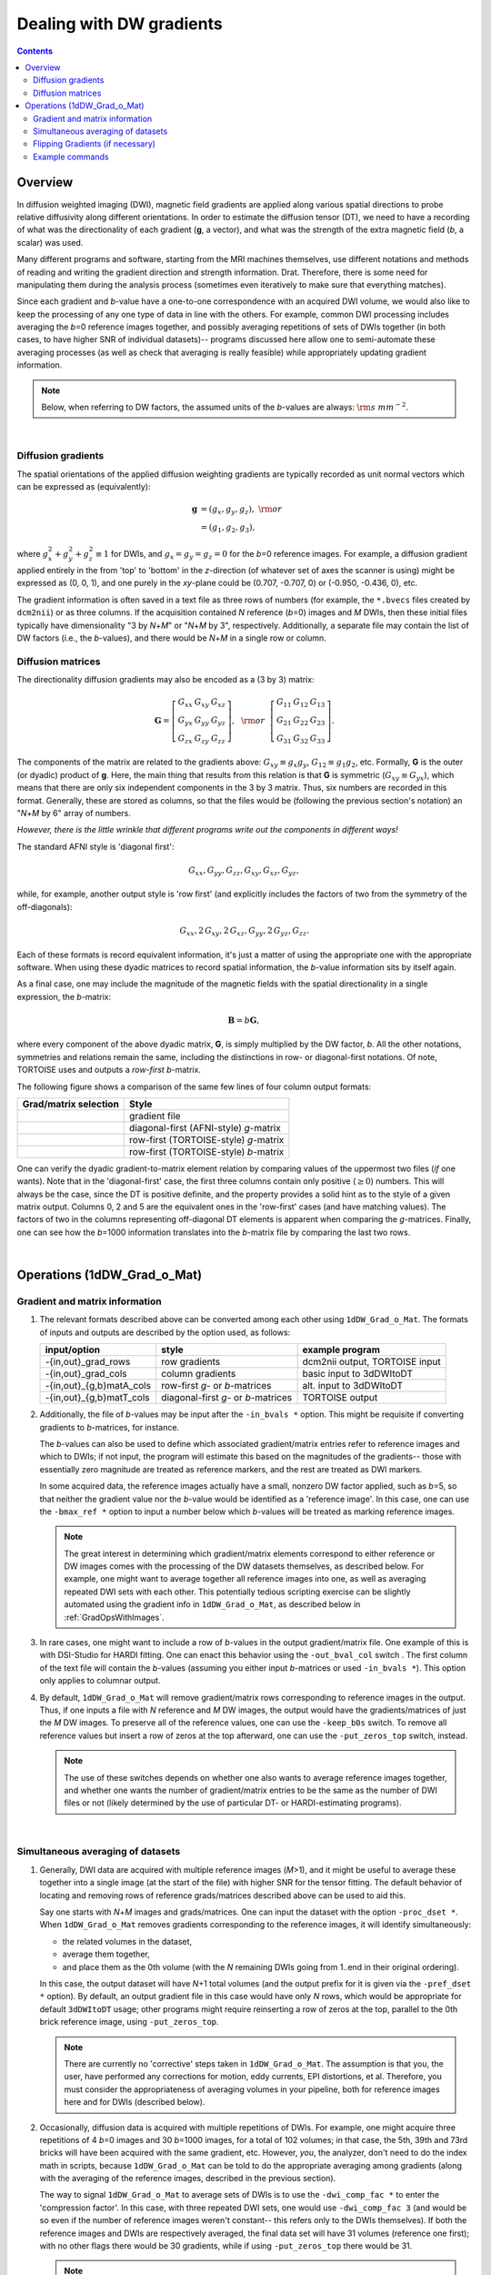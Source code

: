 .. _DealingWithGrads:

=========================
Dealing with DW gradients
=========================

.. contents::
   :depth: 3

Overview
========

In diffusion weighted imaging (DWI), magnetic field gradients are
applied along various spatial directions to probe relative diffusivity
along different orientations. In order to estimate the diffusion
tensor (DT), we need to have a recording of what was the
directionality of each gradient (**g**, a vector), and what was the
strength of the extra magnetic field (*b*, a scalar) was used.  

Many different programs and software, starting from the MRI machines
themselves, use different notations and methods of reading and writing
the gradient direction and strength information. Drat. Therefore,
there is some need for manipulating them during the analysis process
(sometimes even iteratively to make sure that everything matches).

Since each gradient and *b*\-value have a one-to-one correspondence
with an acquired DWI volume, we would also like to keep the processing
of any one type of data in line with the others.  For example, common
DWI processing includes averaging the *b*\=0 reference images
together, and possibly averaging repetitions of sets of DWIs together
(in both cases, to have higher SNR of individual datasets)-- programs
discussed here allow one to semi-automate these averaging processes
(as well as check that averaging is really feasible) while
appropriately updating gradient information.

.. note:: Below, when referring to DW factors, the assumed units of
          the *b*\-values are always: :math:`{\rm s~mm}^{-2}`.

|

Diffusion gradients
-------------------

The spatial orientations of the applied diffusion weighting gradients
are typically recorded as unit normal vectors which can be expressed
as (equivalently):

.. math::
   \mathbf{g} &= (g_x, g_y, g_z),~{\rm or}\\
              &= (g_1, g_2, g_3), 

where :math:`g_x^2 + g_y^2 + g_z^2\equiv1` for DWIs, and :math:`g_x =
g_y = g_z = 0` for the *b*\=0 reference images. For example, a
diffusion gradient applied entirely in the from 'top' to 'bottom' in
the *z*\-direction (of whatever set of axes the scanner is using)
might be expressed as (0, 0, 1), and one purely in the *xy*\-plane
could be (0.707, -0.707, 0) or (-0.950, -0.436, 0), etc. 

The gradient information is often saved in a text file as three rows
of numbers (for example, the ``*.bvecs`` files created by ``dcm2nii``)
or as three columns.  If the acquisition contained *N* reference
(*b*\=0) images and *M* DWIs, then these initial files typically have
dimensionality "3 by *N*\+\ *M*" or "*N*\+\ *M* by 3", respectively.
Additionally, a separate file may contain the list of DW factors
(i.e., the *b*\-values), and there would be *N*\+\ *M* in a single row
or column.

Diffusion matrices
------------------

The directionality diffusion gradients may also be encoded as a (3 by 3)
matrix:

.. math::
   \mathbf{G}= 
   \left[\begin{array}{ccc}
   G_{xx}&G_{xy}&G_{xz}\\
   G_{yx}&G_{yy}&G_{yz}\\
   G_{zx}&G_{zy}&G_{zz}
   \end{array}\right],~~{\rm or}~~
   \left[\begin{array}{ccc}
   G_{11}&G_{12}&G_{13}\\
   G_{21}&G_{22}&G_{23}\\
   G_{31}&G_{32}&G_{33}
   \end{array}\right].

The components of the matrix are related to the gradients above:
:math:`G_{xy}\equiv g_x g_y`, :math:`G_{12}\equiv g_1 g_2`,
etc. Formally, **G** is the outer (or dyadic) product of **g**. Here,
the main thing that results from this relation is that **G** is
symmetric (:math:`G_{xy}\equiv G_{yx}`), which means that there are
only six independent components in the 3 by 3 matrix.  Thus, six
numbers are recorded in this format. Generally, these are stored as
columns, so that the files would be (following the previous section's
notation) an "*N*\+\ *M* by 6" array of numbers.

*However, there is the little wrinkle that different programs write
out the components in different ways!*

The standard AFNI style is 'diagonal first': 

.. math::
   G_{xx}, G_{yy}, G_{zz}, G_{xy}, G_{xz}, G_{yz},

while, for example, another output style is 'row first' (and
explicitly includes the factors of two from the symmetry of the
off-diagonals):

.. math::
   G_{xx}, 2\,G_{xy}, 2\,G_{xz}, G_{yy}, 2\,G_{yz}, G_{zz}.

Each of these formats is record equivalent information, it's just a
matter of using the appropriate one with the appropriate software.
When using these dyadic matrices to record spatial information, the
*b*\-value information sits by itself again.

As a final case, one may include the magnitude of the magnetic fields
with the spatial directionality in a single expression, the
*b*\-matrix:

.. math::
   \mathbf{B}= b \mathbf{G},

where every component of the above dyadic matrix, **G**, is simply multiplied
by the DW factor, *b*.  All the other notations, symmetries and relations
remain the same, including the distinctions in row- or diagonal-first
notations.  Of note, TORTOISE uses and outputs a *row-first* *b*\-matrix.


The following figure shows a comparison of the same few lines of four
column output formats:

.. tabularcolumns:: |l|l|

+------------------------------------+----------------------------------------+
| Grad/matrix selection              |  Style                                 |
+====================================+========================================+
|.. image:: media/GRAD_Grad.png      | gradient file                          |
|   :width: 4in                      |                                        |
+------------------------------------+----------------------------------------+
|.. image:: media/GRAD_gmatA.png     | diagonal-first (AFNI-style) *g*\-matrix|
|   :width: 4in                      |                                        |
+------------------------------------+----------------------------------------+
|.. image:: media/GRAD_gmatT.png     | row-first (TORTOISE-style) *g*\-matrix |
|   :width: 4in                      |                                        |
+------------------------------------+----------------------------------------+
|.. image:: media/GRAD_bmatT.png     | row-first (TORTOISE-style) *b*\-matrix |
|   :width: 4in                      |                                        |
+------------------------------------+----------------------------------------+


One can verify the dyadic gradient-to-matrix element relation by
comparing values of the uppermost two files (*if* one wants).  Note
that in the 'diagonal-first' case, the first three columns contain
only positive (:math:`\geq0`) numbers. This will always be the case,
since the DT is positive definite, and the property provides a solid
hint as to the style of a given matrix output.  Columns 0, 2 and 5 are
the equivalent ones in the 'row-first' cases (and have matching
values).  The factors of two in the columns representing off-diagonal
DT elements is apparent when comparing the *g*\-matrices. Finally, one
can see how the *b*\=1000 information translates into the *b*\-matrix
file by comparing the last two rows.



|

Operations (1dDW_Grad_o_Mat)
============================

Gradient and matrix information
-------------------------------


#.  The relevant formats described above can be converted among each other
    using ``1dDW_Grad_o_Mat``. The formats of inputs and outputs are
    described by the option used, as follows:

    .. _grads_table:

    +---------------------------+---------------------------------------+--------------------------------+
    |       input/option        |               style                   |       example program          |
    +===========================+=======================================+================================+
    | -{in,out}_grad_rows       | row gradients                         | dcm2nii output, TORTOISE input |
    +---------------------------+---------------------------------------+--------------------------------+
    | -{in,out}_grad_cols       | column gradients                      | basic input to 3dDWItoDT       |
    +---------------------------+---------------------------------------+--------------------------------+
    | -{in,out}_{g,b}matA_cols  | row-first *g*\- or *b*\-matrices      | alt. input to 3dDWItoDT        |
    +---------------------------+---------------------------------------+--------------------------------+
    | -{in,out}_{g,b}matT_cols  | diagonal-first *g*\- or *b*\-matrices | TORTOISE output                |
    +---------------------------+---------------------------------------+--------------------------------+



#.  Additionally, the file of *b*\-values may be input after the
    ``-in_bvals *`` option.  This might be requisite if converting
    gradients to *b*\-matrices, for instance.  

    The *b*\-values can also be used to define which associated
    gradient/matrix entries refer to reference images and which to
    DWIs; if not input, the program will estimate this based on the
    magnitudes of the gradients-- those with essentially zero
    magnitude are treated as reference markers, and the rest are
    treated as DWI markers.  

    In some acquired data, the reference images actually have a small,
    nonzero DW factor applied, such as *b*\=5, so that neither the
    gradient value nor the *b*\-value would be identified as a
    'reference image'.  In this case, one can use the ``-bmax_ref *``
    option to input a number below which *b*\-values will be treated
    as marking reference images.

    .. note:: The great interest in determining which gradient/matrix
       elements correspond to either reference or DW images comes with
       the processing of the DW datasets themselves, as described
       below.  For example, one might want to average together all
       reference images into one, as well as averaging repeated DWI
       sets with each other.  This potentially tedious scripting
       exercise can be slightly automated using the gradient info in
       ``1dDW_Grad_o_Mat``, as described below in :ref:`GradOpsWithImages`.

    

#.  In rare cases, one might want to include a row of *b*\-values in
    the output gradient/matrix file. One example of this is with
    DSI-Studio for HARDI fitting.  One can enact this behavior using
    the ``-out_bval_col`` switch .  The first column of the text file
    will contain the *b*\-values (assuming you either input
    *b*\-matrices or used ``-in_bvals *``). This option only applies to
    columnar output.
   
    

#.  By default, ``1dDW_Grad_o_Mat`` will remove gradient/matrix rows
    corresponding to reference images in the output.  Thus, if one
    inputs a file with *N* reference and *M* DW images, the output
    would have the gradients/matrices of just the *M* DW images. To
    preserve all of the reference values, one can use the
    ``-keep_b0s`` switch.  To remove all reference values but insert a
    row of zeros at the top afterward, one can use the
    ``-put_zeros_top`` switch, instead.

    .. note:: The use of these switches depends on whether one also
              wants to average reference images together, and whether
              one wants the number of gradient/matrix entries to be
              the same as the number of DWI files or not (likely
              determined by the use of particular DT- or
              HARDI-estimating programs).
       
    |
    
.. _GradOpsWithImages:

Simultaneous averaging of datasets
----------------------------------

#.  Generally, DWI data are acquired with multiple reference images
    (*M*\>1), and it might be useful to average these together into a
    single image (at the start of the file) with higher SNR for the
    tensor fitting.  The default behavior of locating and removing
    rows of reference grads/matrices described above can be used to
    aid this.

    Say one starts with *N*\+\ *M* images and grads/matrices.  One can
    input the dataset with the option ``-proc_dset *``.  When
    ``1dDW_Grad_o_Mat`` removes gradients corresponding to the
    reference images, it will identify simultaneously:

    * the related volumes in the dataset, 
    * average them together,
    * and place them as the 0th volume (with the *N* remaining DWIs
      going from 1..end in their original ordering).

    In this case, the output dataset will have *N*\+1 total volumes
    (and the output prefix for it is given via the ``-pref_dset *``
    option).  By default, an output gradient file in this case would
    have only *N* rows, which would be appropriate for default
    ``3dDWItoDT`` usage; other programs might require reinserting a
    row of zeros at the top, parallel to the 0th brick reference
    image, using ``-put_zeros_top``.

    .. note:: There are currently no 'corrective' steps taken in
              ``1dDW_Grad_o_Mat``.  The assumption is that you, the
              user, have performed any corrections for motion, eddy
              currents, EPI distortions, et al. Therefore, you must
              consider the appropriateness of averaging volumes in
              your pipeline, both for reference images here and for
              DWIs (described below).

    
    
#.  Occasionally, diffusion data is acquired with multiple repetitions
    of DWIs.  For example, one might acquire three repetitions of 4
    *b*\=0 images and 30 *b*\=1000 images, for a total of 102 volumes;
    in that case, the 5th, 39th and 73rd bricks will have been
    acquired with the same gradient, etc. However, *you*, the
    analyzer, don't need to do the index math in scripts, because
    ``1dDW_Grad_o_Mat`` can be told to do the appropriate averaging
    among gradients (along with the averaging of the reference images,
    described in the previous section).

    The way to signal ``1dDW_Grad_o_Mat`` to average sets of DWIs is
    to use the ``-dwi_comp_fac *`` to enter the 'compression factor'.
    In this case, with three repeated DWI sets, one would use
    ``-dwi_comp_fac 3`` (and would be so even if the number of
    reference images weren't constant-- this refers only to the DWIs
    themselves). If both the reference images and DWIs are
    respectively averaged, the final data set will have 31 volumes
    (reference one first); with no other flags there would be 30
    gradients, while if using ``-put_zeros_top`` there would be 31.
    
    .. note:: When entering a DWI compression factor, there is a bit
              of an internal check with dot products of the gradients
              to see if they really are the same gradient repeated,
              and a warning will appear if they don't seem similar
              enough.

    |

.. _FlippingGrads:

Flipping Gradients (if necessary)
---------------------------------

.. warning:: This is an annoying feature of DWI/DTI processing.
             Probably my least favorite aspect. But it's also quite
             important to understand and deal with (hopefully just
             once at the beginning of a study).

#.  Preface I: mathematically, there are a lot of symmetries in the
    diffusion tensor model (and also in HARDI ones, for that matter).
    A consequence of this is that using a gradient, :math:`\mathbf{g}
    = (g_x, g_y, g_z)`, or its negative, :math:`\mathbf{-g} = (-g_x,
    -g_y, -g_z)`, makes absolutely no difference in the model
    fitting-- the resulting tensor will look the same. (NB: this
    equanimity is *not* referring to twice refocused spin-echo EPI or
    any sequence features-- purely to post-acquisition analysis.)

    

#.  Preface II: the scanner has its own set of coordinate axes, and
    this determines each dataset's origin and orientation (all of
    which can by reading the file's header information, e.g.,
    ``3dinfo -o3 -orient FILE``).  The scanner axes also determine the
    values of the DW gradient/matrix components, both their magnitude
    and sign.  

    

#.  The issue at hand: for some unbeknownst reason, after converting
    diffusion data from dicom to an analyzable format (such as NIFTI
    or BRIK/HEAD), **the gradient values often don't match well with
    the dataset values.** Specifically, *there is a systematic sign
    change in the recorded gradient components, relative to the
    recorded dataset.* The problem takes the following form: a single
    component of each gradient has had its sign *flipped* in the
    output file (always the same gradient per file)-- for example,
    :math:`g_y \rightarrow -g_y`.

    This is quite an annoying thing to have happen. Furthermore, it
    appears to be dependent as well on the programs used (they somehow
    have separate conventions at times). Fortunately:
    
    * it is pretty straightforward to determine when gradients and
      data are 'unmatched';
    * there's something that can be done to fix the problem,
      relatively simply; and
    * usually, once you determine the fix for one subject's data set,
      the rest of the data from the same scanner+protocol follows
      suit.    

    
    
#.  The sign flip does **not** affect the scalar DT parameter values
    such as FA, MD, RD, L1, and all others related purely to size and
    shape, due to mathematical symmetries in the DT (and HARDI)
    models.  Therefore, its presence cannot be noticed by looking at
    these scalar maps.  However, the sign flip **does** affect the
    directionality of the modeled shapes, meaning that eigenvectors
    V1, V2 and V3 are rotated in space.

    For me it is difficult to view eigenvector maps and know what's
    going on, so I use a quick, whole brain (WB) tractography as a way
    to see that things have gone wrong. The premise is that, since the
    directionality of most DTs will be wrong, the most basic WM
    features of the brain, such as the corpus callosum, will not look
    correct (NB: if you are working with subjects whose transcallosal
    fibers may be highly nonstandard, I suggest using a control
    subject for checking about gradient flips).

    

#.  The solution: flip back against the system! ``1dDW_Grad_o_Mat``
    contains switches to flip each component (even if one is using
    matrix formats instead of gradients, these apply): ``-flip_x``,
    ``-flip_y``, and ``-flip_z``.  These can be applied individually
    (mathematically in DTI/HARDI models, flipping any two grads
    simultaneously is equivalent to flipping the third, due to the
    sign change symmetry noted at the beginning of this section).  At
    least this means that only a few combinations need to be tested.

    

#.  This then begs the questions, how do you know:
    
    * when you need to perform flipping, and
    * when you have found the correct flipping to do with your data?

    Answer: my preferred method is a visual inspection of a basic,
    whole brain deterministic tractography tracts.  If the whole brain
    mask is called *mask.nii.gz* and the DT parameters are prefixed
    with *DTI/DT*, then this could be calculated and viewed from a
    commandline with::

      3dTrackID -mode DET -mask mask.nii.gz -netrois mask.nii.gz    \
           -dti_in DTI/DT -logic OR -prefix DTI/o.WB
      suma -tract DTI/o.WB_000.niml.tract

    Below are sets of images from (bad) data in need of each potential
    kind of flip, as well as a (good) data which has been properly
    flipped.  From left to right, columns show the following
    tractographic views of the same data set: fronto-coronal WB;
    supero-axial WB; supero-axial ROI (spherical mask located in the
    genu and anterior cingulum bundle):


    +------------------------------------+------------------------------------+------------------------------------+
    | good:  no relative flip                                                                                      |
    +====================================+====================================+====================================+
    |.. image:: media/UNFLIPPED_2.jpg    |.. image:: media/UNFLIPPED_1.jpg    |.. image:: media/UNFLIPPED_3.jpg    |
    |   :width: 100%                     |   :width: 100%                     |   :width: 100%                     |
    +------------------------------------+------------------------------------+------------------------------------+

    +------------------------------------+------------------------------------+------------------------------------+
    | bad:  flipped x                                                                                              |
    +====================================+====================================+====================================+
    |.. image:: media/FLIPPED_X_2.jpg    |.. image:: media/FLIPPED_X_1.jpg    |.. image:: media/FLIPPED_X_3.jpg    |
    |   :width: 100%                     |   :width: 100%                     |   :width: 100%                     |
    +------------------------------------+------------------------------------+------------------------------------+

    +------------------------------------+------------------------------------+------------------------------------+
    | bad:  flipped y                                                                                              |
    +====================================+====================================+====================================+
    |.. image:: media/FLIPPED_Y_2.jpg    |.. image:: media/FLIPPED_Y_1.jpg    |.. image:: media/FLIPPED_Y_3.jpg    |
    |   :width: 100%                     |   :width: 100%                     |   :width: 100%                     |
    +------------------------------------+------------------------------------+------------------------------------+

    +------------------------------------+------------------------------------+------------------------------------+
    | bad:  flipped z                                                                                              |
    +====================================+====================================+====================================+
    |.. image:: media/FLIPPED_Z_2.jpg    |.. image:: media/FLIPPED_Z_1.jpg    |.. image:: media/FLIPPED_Z_3.jpg    |
    |   :width: 100%                     |   :width: 100%                     |   :width: 100%                     |
    +------------------------------------+------------------------------------+------------------------------------+

    As seen above, several of the badly flipped sets have (among other
    detrimental features) variously missing corpus
    callosum/genu/splenium/cingulate tracts, poor WB coverage, and
    oddly spiking (blue) tracts in the superior region (known as the
    **bad hair day** effect). In practice, the y-flip might be the
    least obvious to detect at first glance, but several features are
    different-- for instance, the genu and splenium are missing.  The
    badly flipped images are in contrast with the nice, full
    quasi-cauliflower that is the well flipped set in the top row.

    .. note:: Anecdotally, it seems that data from Siemens scanners
              often requires a ``-flip_y`` when using ``3dTrackID``.
              However, it is always worth using a WB tracking run at
              the start of a study in order to check for yourself.

    |

Example commands
----------------

Consider a case where ``dcm2nii`` has been used to convert data from a
DWI acquisition, resulting in: a NIFTI file called ``ALL.nii.gz``; a
row gradient file called ``ALL.bvec``; and a (row) *b*\-value file
called ``ALL.bval``.  Let's say that the acquisition aquired: 4 *b*\=0
reference images; then 30 DW images with *b*\=1000; then another 2
volumes with *b*\=0 and a repeated 30 DW volumes (same gradients) with
*b*\=1000.  To start, there are a total of 66 volumes. Then:

    #. The following produces a gradient file with 3 columns and 66
       rows::

         1dDW_Grad_o_Mat -in_grad_rows ALL.bvec    \
            -out_grad_cols GRAD_ALL.dat            \
            -keep_b0s

    #. The following flips the y-component of the input DW gradients
       and produces a row-first *b*\-matrix file with 66 rows::

         1dDW_Grad_o_Mat -in_grad_rows ALL.bvec    \
            -in_bvals ALL.bval                     \
            -out_bmatT_cols BMAT_ALL.dat           \
            -keep_b0s                              \
            -flip_y

       

    #. The following produces a gradient file with 3 columns and 60
       rows (reference grads are not kept), and a dataset with 61
       volumes (reference images have been averaged, with the
       resulting volume at brick [0])::

         1dDW_Grad_o_Mat -in_grad_rows ALL.bvec    \
            -out_grad_cols GRAD_allDWI.dat         \
            -proc_dset ALL.nii.gz                  \
            -pref_dset AVEB0_allDWI.nii.gz

    #. The following adds DWI averaging to the previous command,
       producing a grad file of 30 rows and a dataset with 31
       volumes::

         1dDW_Grad_o_Mat -in_grad_rows ALL.bvec    \
            -out_grad_cols GRAD_aveDWI.dat         \
            -dwi_comp_fac 2                        \
            -proc_dset ALL.nii.gz                  \
            -pref_dset AVEB0_aveDWI.nii.gz

    #. The following first selects only the first 25 acquisitions (for
       example, if motion had occured), averages the reference images,
       and puts a row of zeros at the top of the file; therefore, the
       output grad file has 22 columns (four reference images averaged
       to 1, plus the remaining 21 DWIs), as does the output dataset::

         1dDW_Grad_o_Mat -in_grad_rows ALL.bvec'[0..24]'  \
            -out_grad_cols GRAD_mot25.dat                 \
            -proc_dset ALL.nii.gz'[0..24]'                \
            -pref_dset AVEB0_mot25.nii.gz                 \
            -put_zeros_top

       .. note:: Subset selection works similarly as in other AFNI
                 programs, both for datasets and the row/column
                 files. For row text files, one uses square-brackets
                 '[*i*..\ *j*\]' to select the gradients *i* to
                 *j*. For column text files, one would do the same
                 using curly brackets '{*i*..\ *j*}'.

    #. Consider the same data acquisition and file naming conventions
       as above, but where the reference volumes were actually
       acquired with small but nonzero DW factors *b*\=5. Then, there
       are no '0 0 0' gradients, and to determined reference volumes,
       we instead have to look where *b*\-values are <6, for example.
       The following produces a gradient file with 60 rows and a
       dataset with 61 volumes::

         1dDW_Grad_o_Mat -in_grad_rows ALL.bvec    \
            -in_bvals ALL.bval                     \
            -bmax_ref 6                            \
            -out_grad_cols GRAD_allDWI.dat         \
            -proc_dset ALL.nii.gz                  \
            -pref_dset AVEB0_allDWI.nii.gz
